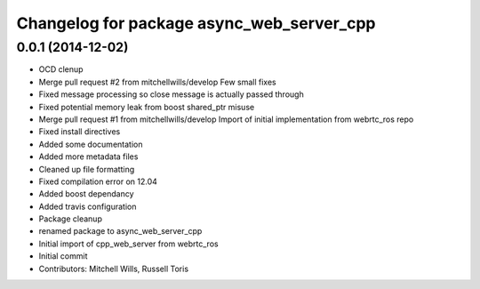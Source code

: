 ^^^^^^^^^^^^^^^^^^^^^^^^^^^^^^^^^^^^^^^^^^
Changelog for package async_web_server_cpp
^^^^^^^^^^^^^^^^^^^^^^^^^^^^^^^^^^^^^^^^^^

0.0.1 (2014-12-02)
------------------
* OCD clenup
* Merge pull request #2 from mitchellwills/develop
  Few small fixes
* Fixed message processing so close message is actually passed through
* Fixed potential memory leak from boost shared_ptr misuse
* Merge pull request #1 from mitchellwills/develop
  Import of initial implementation from webrtc_ros repo
* Fixed install directives
* Added some documentation
* Added more metadata files
* Cleaned up file formatting
* Fixed compilation error on 12.04
* Added boost dependancy
* Added travis configuration
* Package cleanup
* renamed package to async_web_server_cpp
* Initial import of cpp_web_server from webrtc_ros
* Initial commit
* Contributors: Mitchell Wills, Russell Toris
